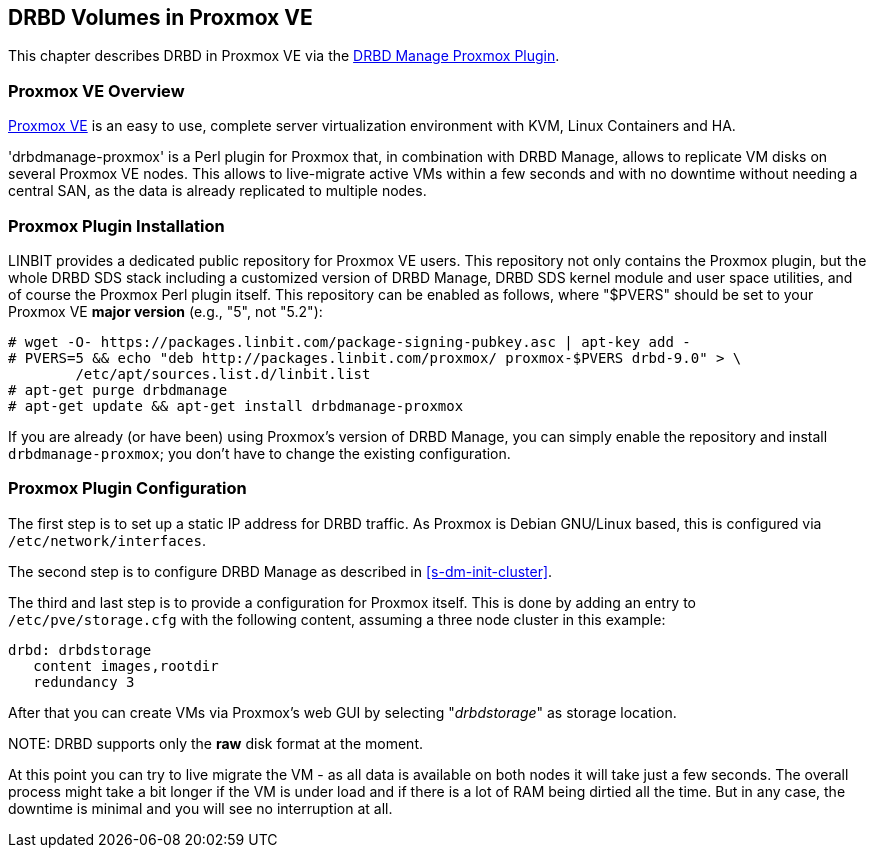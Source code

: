 [[ch-proxmox]]
== DRBD Volumes in Proxmox VE

indexterm:[Proxmox]This chapter describes DRBD in Proxmox VE via 
the http://git.linbit.com/drbdmanage-proxmox.git[DRBD Manage Proxmox Plugin].

[[s-proxmox-overview]]
=== Proxmox VE Overview

http://www.proxmox.com/en/[Proxmox VE] is an easy to use, complete server
virtualization environment with KVM, Linux Containers and HA.

'drbdmanage-proxmox' is a Perl plugin for Proxmox that, in combination with DRBD Manage, allows to replicate VM
//(LVM volumes on DRBD)
disks  on several Proxmox VE nodes. This allows to live-migrate
active VMs within a few seconds and with no downtime without needing a central SAN, as the data is already
replicated to multiple nodes.

[[s-proxmox-install]]
=== Proxmox Plugin Installation

LINBIT provides a dedicated public repository for Proxmox VE users. This repository not only contains the
Proxmox plugin, but the whole DRBD SDS stack including a customized version of DRBD Manage, DRBD SDS kernel
module and user space utilities, and of course the Proxmox Perl plugin itself. This repository can be enabled
as follows, where "$PVERS" should be set to your Proxmox VE *major version* (e.g., "5", not "5.2"):

----------------------------
# wget -O- https://packages.linbit.com/package-signing-pubkey.asc | apt-key add -
# PVERS=5 && echo "deb http://packages.linbit.com/proxmox/ proxmox-$PVERS drbd-9.0" > \
	/etc/apt/sources.list.d/linbit.list
# apt-get purge drbdmanage
# apt-get update && apt-get install drbdmanage-proxmox
----------------------------

If you are already (or have been) using Proxmox's version of DRBD Manage, you can simply enable the repository and
install `drbdmanage-proxmox`; you don't have to change the existing configuration.


[[s-proxmox-configuration]]
=== Proxmox Plugin Configuration

The first step is to set up a static IP address for DRBD traffic. As Proxmox is Debian GNU/Linux based, this is
configured via `/etc/network/interfaces`.

The second step is to configure DRBD Manage as described in <<s-dm-init-cluster>>.

The third and last step is to provide a configuration for Proxmox itself. This is done by adding an entry to
`/etc/pve/storage.cfg` with the following content, assuming a three node cluster in this example:

----------------------------
drbd: drbdstorage
   content images,rootdir
   redundancy 3
----------------------------

After that you can create VMs via Proxmox's web GUI by selecting "__drbdstorage__" as storage location.

.NOTE: DRBD supports only the **raw** disk format at the moment.

At this point you can try to live migrate the VM - as all data is available on both nodes it will take just a
few seconds. The overall process might take a bit longer if the VM is under load and if there is a lot of RAM
being dirtied all the time. But in any case, the downtime is minimal and you will see no interruption at all.
